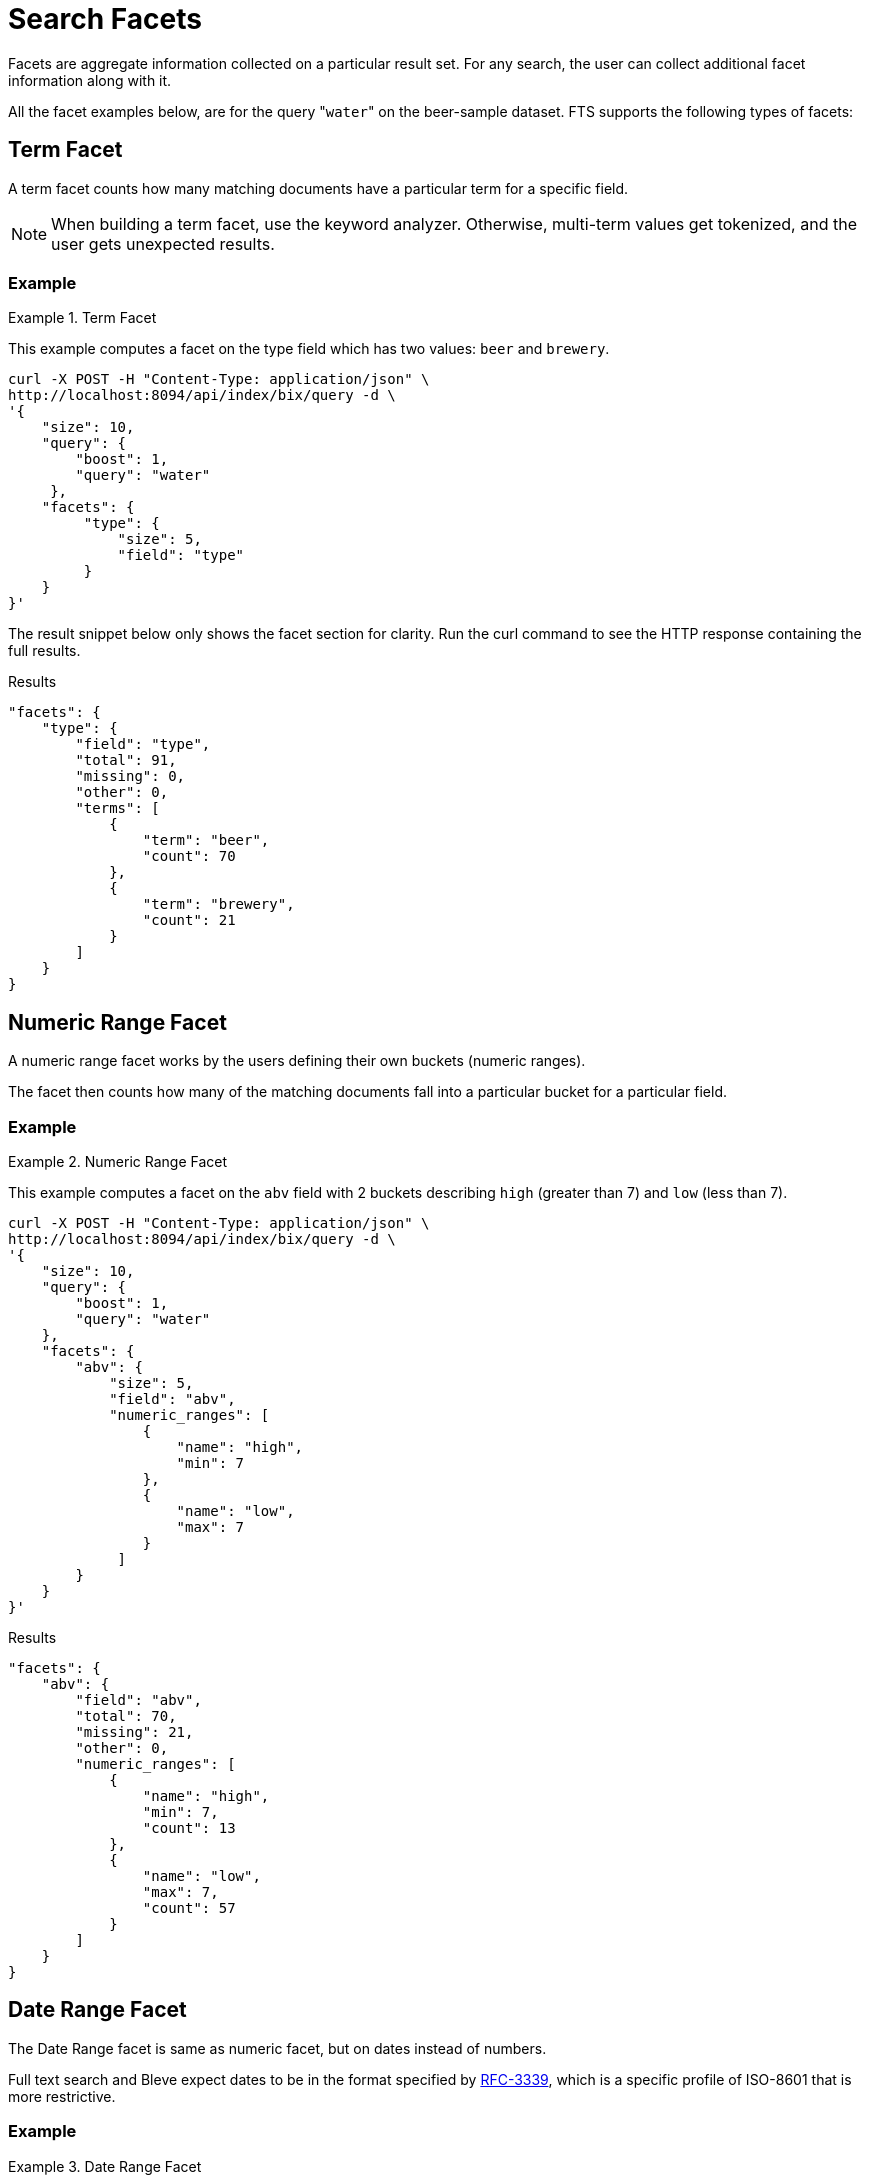 = Search Facets

Facets are aggregate information collected on a particular result set.
For any search, the user can collect additional facet information along with it. 

All the facet examples below, are for the query "[.code]``water``" on the beer-sample dataset.
FTS supports the following types of facets:

[#term-facet]
== Term Facet

A term facet counts how many matching documents have a particular term for a specific field.

NOTE: When building a term facet, use the keyword analyzer. Otherwise, multi-term values get tokenized, and the user gets unexpected results.

=== Example

.Term Facet
====
This example computes a facet on the type field which has two values: `beer` and `brewery`.

[source,console]
----
curl -X POST -H "Content-Type: application/json" \
http://localhost:8094/api/index/bix/query -d \
'{
    "size": 10,
    "query": {
        "boost": 1,
        "query": "water"
     },
    "facets": {
         "type": {
             "size": 5,
             "field": "type"
         }
    }
}'
----

The result snippet below only shows the facet section for clarity.
Run the curl command to see the HTTP response containing the full results.

.Results
[source,json]
----
"facets": {
    "type": {
        "field": "type",
        "total": 91,
        "missing": 0,
        "other": 0,
        "terms": [
            {
                "term": "beer",
                "count": 70
            },
            {
                "term": "brewery",
                "count": 21
            }
        ]
    }
}
----
====

[#numeric-range-facet]
== Numeric Range Facet

A numeric range facet works by the users defining their own buckets (numeric ranges).

The facet then counts how many of the matching documents fall into a particular bucket for a particular field.

=== Example

.Numeric Range Facet
====
This example computes a facet on the `abv` field with 2 buckets describing `high` (greater than 7) and `low` (less than 7).

[source,console]
----
curl -X POST -H "Content-Type: application/json" \
http://localhost:8094/api/index/bix/query -d \
'{
    "size": 10,
    "query": {
        "boost": 1,
        "query": "water"
    },
    "facets": {
        "abv": {
            "size": 5,
            "field": "abv",
            "numeric_ranges": [
                {
                    "name": "high",
                    "min": 7
                },
                {
                    "name": "low",
                    "max": 7
                }
             ]
        }
    }
}'
----

.Results
[source,json]
----
"facets": {
    "abv": {
        "field": "abv",
        "total": 70,
        "missing": 21,
        "other": 0,
        "numeric_ranges": [
            {
                "name": "high",
                "min": 7,
                "count": 13
            },
            {
                "name": "low",
                "max": 7,
                "count": 57
            }
        ]
    }
}
----
====

[#date-range-facet]
== Date Range Facet

The Date Range facet is same as numeric facet, but on dates instead of numbers.

Full text search and Bleve expect dates to be in the format specified by https://www.ietf.org/rfc/rfc3339.txt[RFC-3339^], which is a specific profile of ISO-8601 that is more restrictive.

=== Example

.Date Range Facet
====
This example computes a facet on the ‘updated’ field that has 2 values, `old` and `new`.

[source,console]
----
curl -XPOST -H "Content-Type: application/json" -uAdministrator:asdasd http://<node>:8094/api/index/bix/query -d '{
  "ctl": {
    "timeout": 0
  },
  "from": 0,
  "size": 0,
  "query": {
    "field": "country",
    "term": "united"
  },
  "facets": {
    "types": {
      "size": 10,
      "field": "updated",
      "date_ranges": [
        {
          "name": "old",
          "end": "2010-08-01"
        },
        {
          "name": "new",
          "start": "2010-08-01"
        }
      ]
    }
  }
}'
----

.Results

[source,json]
----
 "facets": {
             "types": {
                "field": "updated",
                "total": 954,
                "missing": 0,
                "other": 0,
             "date_ranges": [
              {
                "name": "old",
                "end": "2010-08-01T00:00:00Z",
                "count": 934
              },
              {
                "name": "new",
                "start": "2010-08-01T00:00:00Z",
                "count": 20
              }
               ]
             }
           }
----
====
